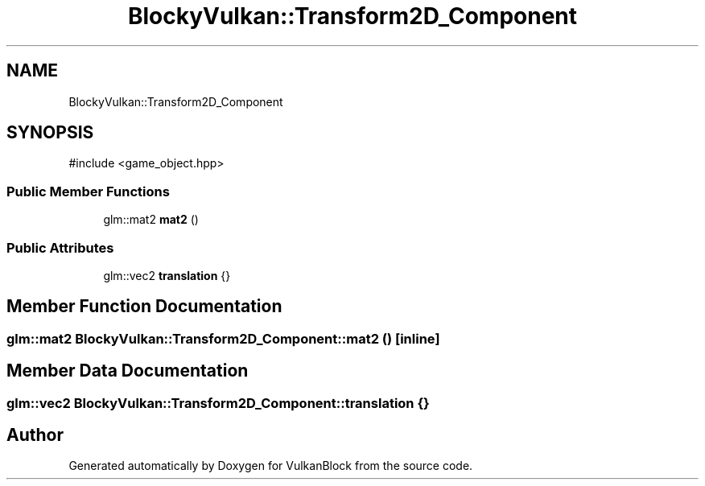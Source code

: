 .TH "BlockyVulkan::Transform2D_Component" 3 "Sun Dec 8 2024 18:35:01" "Version 0.1" "VulkanBlock" \" -*- nroff -*-
.ad l
.nh
.SH NAME
BlockyVulkan::Transform2D_Component
.SH SYNOPSIS
.br
.PP
.PP
\fR#include <game_object\&.hpp>\fP
.SS "Public Member Functions"

.in +1c
.ti -1c
.RI "glm::mat2 \fBmat2\fP ()"
.br
.in -1c
.SS "Public Attributes"

.in +1c
.ti -1c
.RI "glm::vec2 \fBtranslation\fP {}"
.br
.in -1c
.SH "Member Function Documentation"
.PP 
.SS "glm::mat2 BlockyVulkan::Transform2D_Component::mat2 ()\fR [inline]\fP"

.SH "Member Data Documentation"
.PP 
.SS "glm::vec2 BlockyVulkan::Transform2D_Component::translation {}"


.SH "Author"
.PP 
Generated automatically by Doxygen for VulkanBlock from the source code\&.
